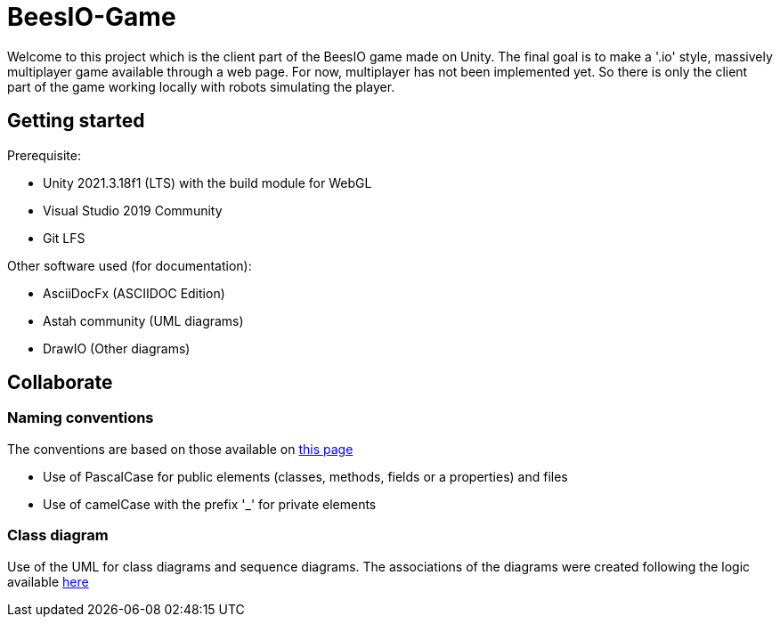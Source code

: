 = BeesIO-Game
Welcome to this project which is the client part of the BeesIO game made on Unity. The final goal is to make a '.io' style, massively multiplayer game available through a web page. For now, multiplayer has not been implemented yet. So there is only the client part of the game working locally with robots simulating the player.

== Getting started

Prerequisite: 

- Unity 2021.3.18f1 (LTS) with the build module for WebGL
- Visual Studio 2019 Community
- Git LFS

Other software used (for documentation):

- AsciiDocFx (ASCIIDOC Edition)
- Astah community (UML diagrams)
- DrawIO (Other diagrams)

== Collaborate
=== Naming conventions
The conventions are based on those available on https://learn.microsoft.com/fr-fr/dotnet/csharp/fundamentals/coding-style/coding-conventions[this page]

* Use of PascalCase for public elements (classes, methods, fields or a properties) and files
* Use of camelCase with the prefix '_' for private elements

=== Class diagram
Use of the UML for class diagrams and sequence diagrams. The associations of the diagrams were created following the logic available 
https://www.visual-paradigm.com/guide/uml-unified-modeling-language/uml-aggregation-vs-composition/[here]